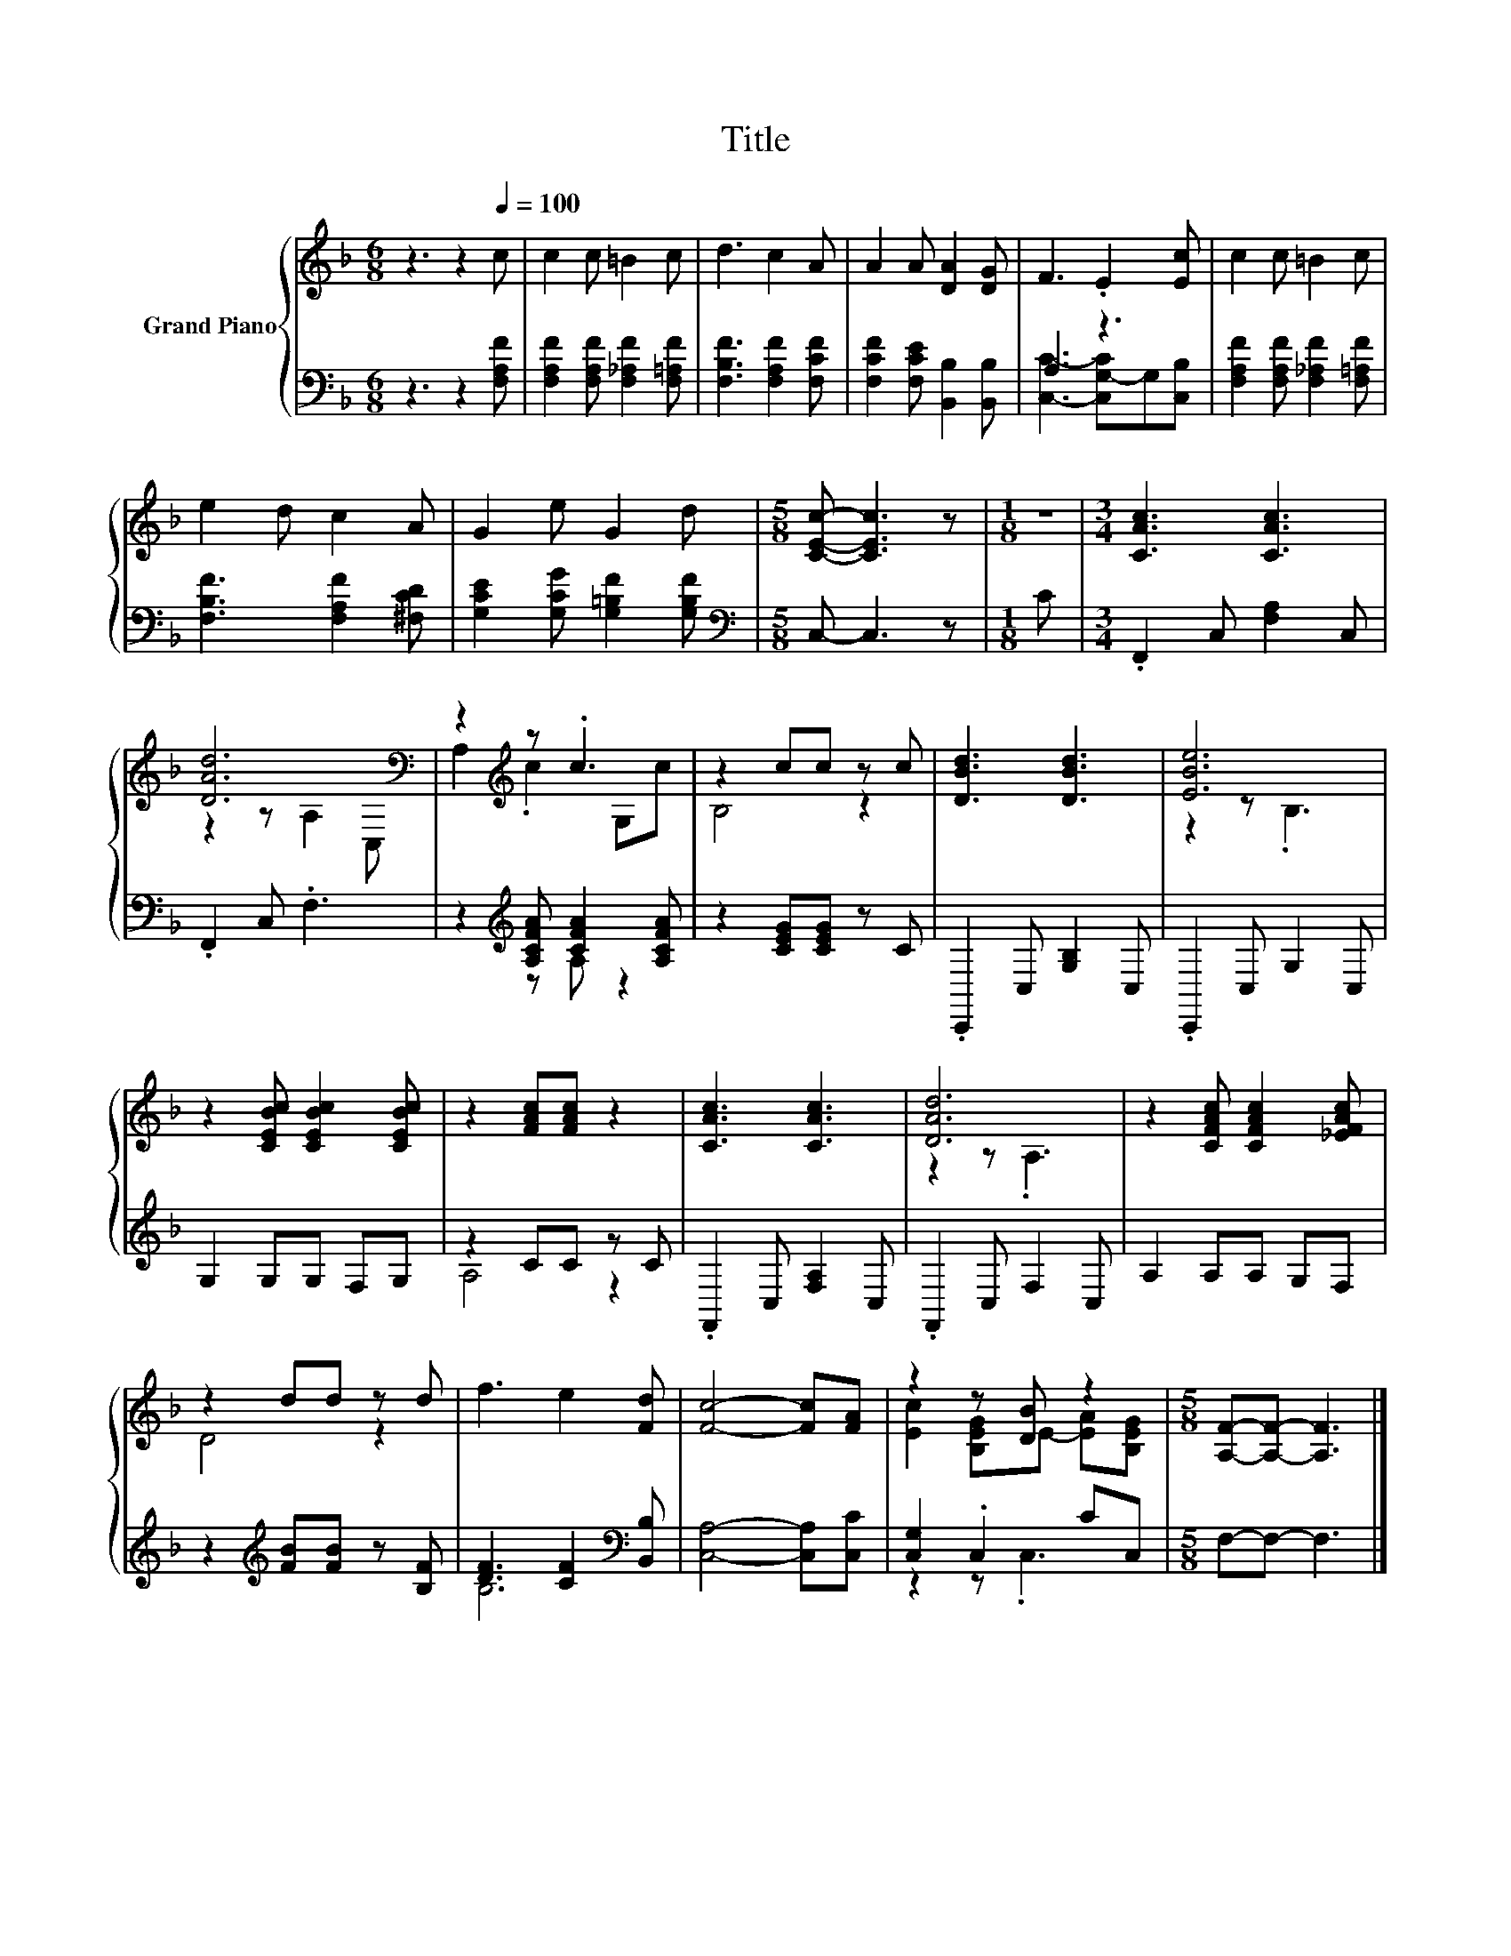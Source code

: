 X:1
T:Title
%%score { ( 1 4 ) | ( 2 3 ) }
L:1/8
M:6/8
K:F
V:1 treble nm="Grand Piano"
V:4 treble 
V:2 bass 
V:3 bass 
V:1
 z3 z2[Q:1/4=100] c | c2 c =B2 c | d3 c2 A | A2 A [DA]2 [DG] | F3 .E2 [Ec] | c2 c =B2 c | %6
 e2 d c2 A | G2 e G2 d |[M:5/8] [CEc]- [CEc]3 z |[M:1/8] z |[M:3/4] [CAc]3 [CAc]3 | %11
 [DAd]6[K:bass] | z2[K:treble] z .c3 | z2 cc z c | [DBd]3 [DBd]3 | [EBe]6 | %16
 z2 [CEBc] [CEBc]2 [CEBc] | z2 [FAc][FAc] z2 | [CAc]3 [CAc]3 | [DAd]6 | z2 [CFAc] [CFAc]2 [_EFAc] | %21
 z2 dd z d | f3 e2 [Fd] | [Fc]4- [Fc][FA] | z2 z [DB] z2 |[M:5/8] [A,F]-[A,F]- [A,F]3 |] %26
V:2
 z3 z2 [F,A,F] | [F,A,F]2 [F,A,F] [F,_A,F]2 [F,=A,F] | [F,B,F]3 [F,A,F]2 [F,CF] | %3
 [F,CF]2 [F,CE] [B,,B,]2 [B,,B,] | A,3 z3 | [F,A,F]2 [F,A,F] [F,_A,F]2 [F,=A,F] | %6
 [F,B,F]3 [F,A,F]2 [^F,CD] | [G,CE]2 [G,CG] [G,=B,F]2 [G,B,F] |[M:5/8][K:bass] C,- C,3 z | %9
[M:1/8] C |[M:3/4] .F,,2 C, [F,A,]2 C, | .F,,2 C, .F,3 | z2[K:treble] [A,CFA] [CFA]2 [A,CFA] | %13
 z2 [CEG][CEG] z C | .C,,2 C, [G,B,]2 C, | .C,,2 C, G,2 C, | G,2 G,G, F,G, | z2 CC z C | %18
 .F,,2 C, [F,A,]2 C, | .F,,2 C, F,2 C, | A,2 A,A, G,F, | z2[K:treble] [FB][FB] z [B,F] | %22
 [DF]3 [CF]2[K:bass] [B,,B,] | [C,A,]4- [C,A,][C,C] | [C,G,]2 .C,2 CC, |[M:5/8] F,-F,- F,3 |] %26
V:3
 x6 | x6 | x6 | x6 | [C,C]3- [C,G,-C]G,[C,B,] | x6 | x6 | x6 |[M:5/8][K:bass] x5 |[M:1/8] x | %10
[M:3/4] x6 | x6 | z2[K:treble] z A, z2 | x6 | x6 | x6 | x6 | A,4 z2 | x6 | x6 | x6 | %21
 x2[K:treble] x4 | B,6[K:bass] | x6 | z2 z .C,3 |[M:5/8] x5 |] %26
V:4
 x6 | x6 | x6 | x6 | x6 | x6 | x6 | x6 |[M:5/8] x5 |[M:1/8] x |[M:3/4] x6 | z2 z[K:bass] A,2 C, | %12
 A,2[K:treble] .c2 G,c | B,4 z2 | x6 | z2 z .B,3 | x6 | x6 | x6 | z2 z .A,3 | x6 | D4 z2 | x6 | %23
 x6 | [Ec]2 [B,EG]E- [EA][B,EG] |[M:5/8] x5 |] %26

